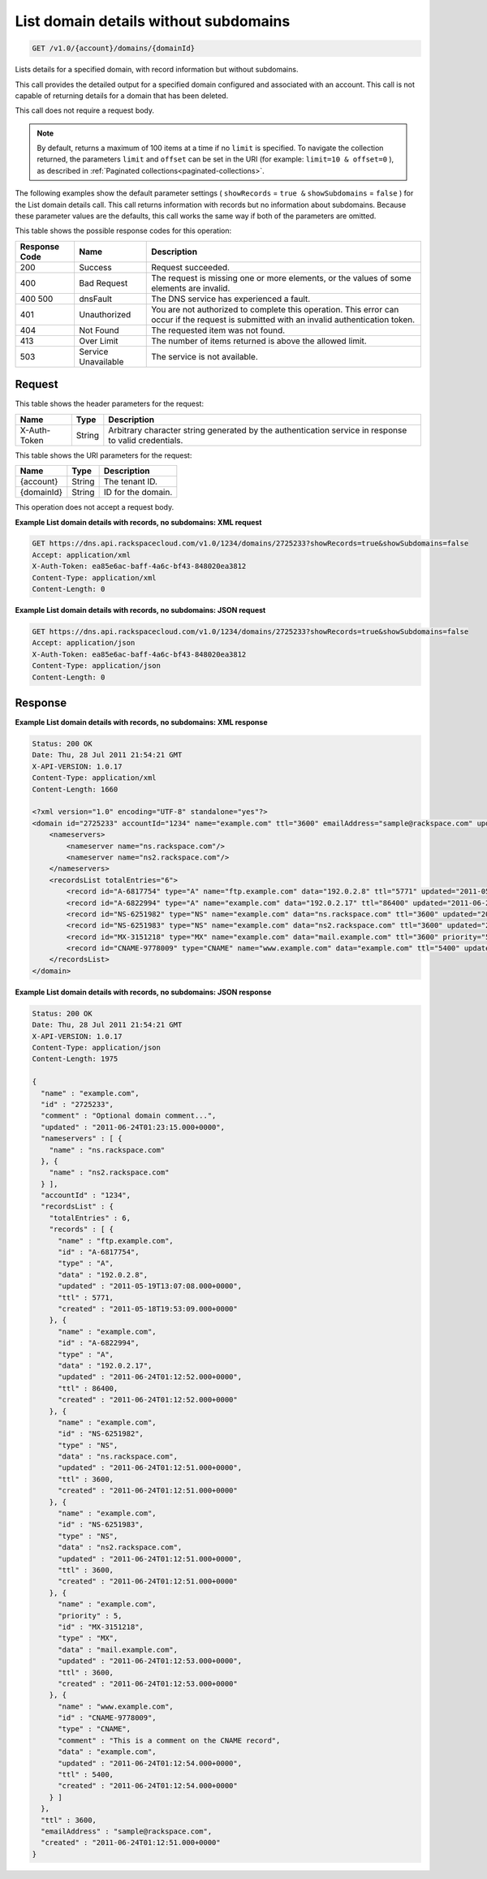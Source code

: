.. _get-list-domain-details-without-subdomains-v1.0-account-domains-domainid:

List domain details without subdomains
~~~~~~~~~~~~~~~~~~~~~~~~~~~~~~~~~~~~~~

.. code::

    GET /v1.0/{account}/domains/{domainId}

Lists details for a specified domain, with record information but without
subdomains.

This call provides the detailed output for a specified domain configured and
associated with an account. This call is not capable of returning details for a
domain that has been deleted.

This call does not require a request body.

.. note::
   By default, returns a maximum of 100 items at a time if no ``limit`` is
   specified. To navigate the collection returned, the parameters ``limit`` and
   ``offset`` can be set in the URI (for example: ``limit=10 & offset=0`` ), as
   described in :ref:`Paginated collections<paginated-collections>`.

The following examples show the default parameter settings ( ``showRecords`` =
``true &`` ``showSubdomains`` = ``false`` ) for the List domain details call.
This call returns information with records but no information about subdomains.
Because these parameter values are the defaults, this call works the same way
if both of the parameters are omitted.

This table shows the possible response codes for this operation:

+--------------------------+-------------------------+-------------------------+
|Response Code             |Name                     |Description              |
+==========================+=========================+=========================+
|200                       |Success                  |Request succeeded.       |
+--------------------------+-------------------------+-------------------------+
|400                       |Bad Request              |The request is missing   |
|                          |                         |one or more elements, or |
|                          |                         |the values of some       |
|                          |                         |elements are invalid.    |
+--------------------------+-------------------------+-------------------------+
|400 500                   |dnsFault                 |The DNS service has      |
|                          |                         |experienced a fault.     |
+--------------------------+-------------------------+-------------------------+
|401                       |Unauthorized             |You are not authorized   |
|                          |                         |to complete this         |
|                          |                         |operation. This error    |
|                          |                         |can occur if the request |
|                          |                         |is submitted with an     |
|                          |                         |invalid authentication   |
|                          |                         |token.                   |
+--------------------------+-------------------------+-------------------------+
|404                       |Not Found                |The requested item was   |
|                          |                         |not found.               |
+--------------------------+-------------------------+-------------------------+
|413                       |Over Limit               |The number of items      |
|                          |                         |returned is above the    |
|                          |                         |allowed limit.           |
+--------------------------+-------------------------+-------------------------+
|503                       |Service Unavailable      |The service is not       |
|                          |                         |available.               |
+--------------------------+-------------------------+-------------------------+


Request
-------


This table shows the header parameters for the request:

+--------------------------+-------------------------+-------------------------+
|Name                      |Type                     |Description              |
+==========================+=========================+=========================+
|X-Auth-Token              |String                   |Arbitrary character      |
|                          |                         |string generated by the  |
|                          |                         |authentication service   |
|                          |                         |in response to valid     |
|                          |                         |credentials.             |
+--------------------------+-------------------------+-------------------------+

This table shows the URI parameters for the request:

+--------------------------+-------------------------+-------------------------+
|Name                      |Type                     |Description              |
+==========================+=========================+=========================+
|{account}                 |String                   |The tenant ID.           |
+--------------------------+-------------------------+-------------------------+
|{domainId}                |String                   |ID for the domain.       |
+--------------------------+-------------------------+-------------------------+

This operation does not accept a request body.

**Example List domain details with records, no subdomains: XML request**

.. code::

   GET https://dns.api.rackspacecloud.com/v1.0/1234/domains/2725233?showRecords=true&showSubdomains=false
   Accept: application/xml
   X-Auth-Token: ea85e6ac-baff-4a6c-bf43-848020ea3812
   Content-Type: application/xml
   Content-Length: 0


**Example List domain details with records, no subdomains: JSON request**


.. code::

   GET https://dns.api.rackspacecloud.com/v1.0/1234/domains/2725233?showRecords=true&showSubdomains=false
   Accept: application/json
   X-Auth-Token: ea85e6ac-baff-4a6c-bf43-848020ea3812
   Content-Type: application/json
   Content-Length: 0

Response
--------

**Example List domain details with records, no subdomains: XML response**

.. code::

   Status: 200 OK
   Date: Thu, 28 Jul 2011 21:54:21 GMT
   X-API-VERSION: 1.0.17
   Content-Type: application/xml
   Content-Length: 1660

   <?xml version="1.0" encoding="UTF-8" standalone="yes"?>
   <domain id="2725233" accountId="1234" name="example.com" ttl="3600" emailAddress="sample@rackspace.com" updated="2011-06-24T01:23:15Z" created="2011-06-24T01:12:51Z" comment="Optional domain comment..." xmlns:ns2="http://www.w3.org/2005/Atom" xmlns="http://docs.rackspacecloud.com/dns/api/v1.0" xmlns:ns3="http://docs.rackspacecloud.com/dns/api/management/v1.0">
       <nameservers>
           <nameserver name="ns.rackspace.com"/>
           <nameserver name="ns2.rackspace.com"/>
       </nameservers>
       <recordsList totalEntries="6">
           <record id="A-6817754" type="A" name="ftp.example.com" data="192.0.2.8" ttl="5771" updated="2011-05-19T08:07:08-05:00" created="2011-05-18T14:53:09-05:00"/>
           <record id="A-6822994" type="A" name="example.com" data="192.0.2.17" ttl="86400" updated="2011-06-24T01:12:52Z" created="2011-06-24T01:12:52Z"/>
           <record id="NS-6251982" type="NS" name="example.com" data="ns.rackspace.com" ttl="3600" updated="2011-06-24T01:12:51Z" created="2011-06-24T01:12:51Z"/>
           <record id="NS-6251983" type="NS" name="example.com" data="ns2.rackspace.com" ttl="3600" updated="2011-06-24T01:12:51Z" created="2011-06-24T01:12:51Z"/>
           <record id="MX-3151218" type="MX" name="example.com" data="mail.example.com" ttl="3600" priority="5" updated="2011-06-24T01:12:53Z" created="2011-06-24T01:12:53Z"/>
           <record id="CNAME-9778009" type="CNAME" name="www.example.com" data="example.com" ttl="5400" updated="2011-06-24T01:12:54Z" created="2011-06-24T01:12:54Z" comment="This is a comment on the CNAME record"/>
       </recordsList>
   </domain>


**Example List domain details with records, no subdomains: JSON response**


.. code::

   Status: 200 OK
   Date: Thu, 28 Jul 2011 21:54:21 GMT
   X-API-VERSION: 1.0.17
   Content-Type: application/json
   Content-Length: 1975

   {
     "name" : "example.com",
     "id" : "2725233",
     "comment" : "Optional domain comment...",
     "updated" : "2011-06-24T01:23:15.000+0000",
     "nameservers" : [ {
       "name" : "ns.rackspace.com"
     }, {
       "name" : "ns2.rackspace.com"
     } ],
     "accountId" : "1234",
     "recordsList" : {
       "totalEntries" : 6,
       "records" : [ {
         "name" : "ftp.example.com",
         "id" : "A-6817754",
         "type" : "A",
         "data" : "192.0.2.8",
         "updated" : "2011-05-19T13:07:08.000+0000",
         "ttl" : 5771,
         "created" : "2011-05-18T19:53:09.000+0000"
       }, {
         "name" : "example.com",
         "id" : "A-6822994",
         "type" : "A",
         "data" : "192.0.2.17",
         "updated" : "2011-06-24T01:12:52.000+0000",
         "ttl" : 86400,
         "created" : "2011-06-24T01:12:52.000+0000"
       }, {
         "name" : "example.com",
         "id" : "NS-6251982",
         "type" : "NS",
         "data" : "ns.rackspace.com",
         "updated" : "2011-06-24T01:12:51.000+0000",
         "ttl" : 3600,
         "created" : "2011-06-24T01:12:51.000+0000"
       }, {
         "name" : "example.com",
         "id" : "NS-6251983",
         "type" : "NS",
         "data" : "ns2.rackspace.com",
         "updated" : "2011-06-24T01:12:51.000+0000",
         "ttl" : 3600,
         "created" : "2011-06-24T01:12:51.000+0000"
       }, {
         "name" : "example.com",
         "priority" : 5,
         "id" : "MX-3151218",
         "type" : "MX",
         "data" : "mail.example.com",
         "updated" : "2011-06-24T01:12:53.000+0000",
         "ttl" : 3600,
         "created" : "2011-06-24T01:12:53.000+0000"
       }, {
         "name" : "www.example.com",
         "id" : "CNAME-9778009",
         "type" : "CNAME",
         "comment" : "This is a comment on the CNAME record",
         "data" : "example.com",
         "updated" : "2011-06-24T01:12:54.000+0000",
         "ttl" : 5400,
         "created" : "2011-06-24T01:12:54.000+0000"
       } ]
     },
     "ttl" : 3600,
     "emailAddress" : "sample@rackspace.com",
     "created" : "2011-06-24T01:12:51.000+0000"
   }




